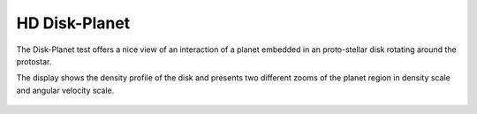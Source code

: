 .. _test06_diskplanet:

HD Disk-Planet
==============

The Disk-Planet test offers a nice view of an interaction of a planet embedded in an proto-stellar
disk rotating around the protostar.

The display shows the density profile of the disk and presents two different zooms of the 
planet region in density scale and angular velocity scale.


  .. image:: ../../Tests/test06_diskplanet.png
     :align: center
     :width: 600px

  .. literalinclude :: ../../Tests/test06_diskplanet.py
     :language: python
